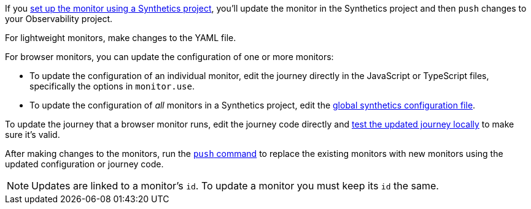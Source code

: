 If you <<synthetics-get-started-project,set up the monitor using a Synthetics project>>,
you'll update the monitor in the Synthetics project and then `push` changes to your Observability project.

For lightweight monitors, make changes to the YAML file.

For browser monitors, you can update the configuration of one or more monitors:

* To update the configuration of an individual monitor, edit the journey directly in
the JavaScript or TypeScript files, specifically the options in `monitor.use`.
* To update the configuration of _all_ monitors in a Synthetics project, edit the
<<synthetics-configuration-monitor,global synthetics configuration file>>.

To update the journey that a browser monitor runs, edit the journey code directly and
<<synthetics-test-locally,test the updated journey locally>> to make sure it's valid.

After making changes to the monitors, run the <<elastic-synthetics-push-command,`push` command>>
to replace the existing monitors with new monitors using the updated
configuration or journey code.

[NOTE]
====
Updates are linked to a monitor's `id`. To update a monitor you must keep its `id` the same.
====
